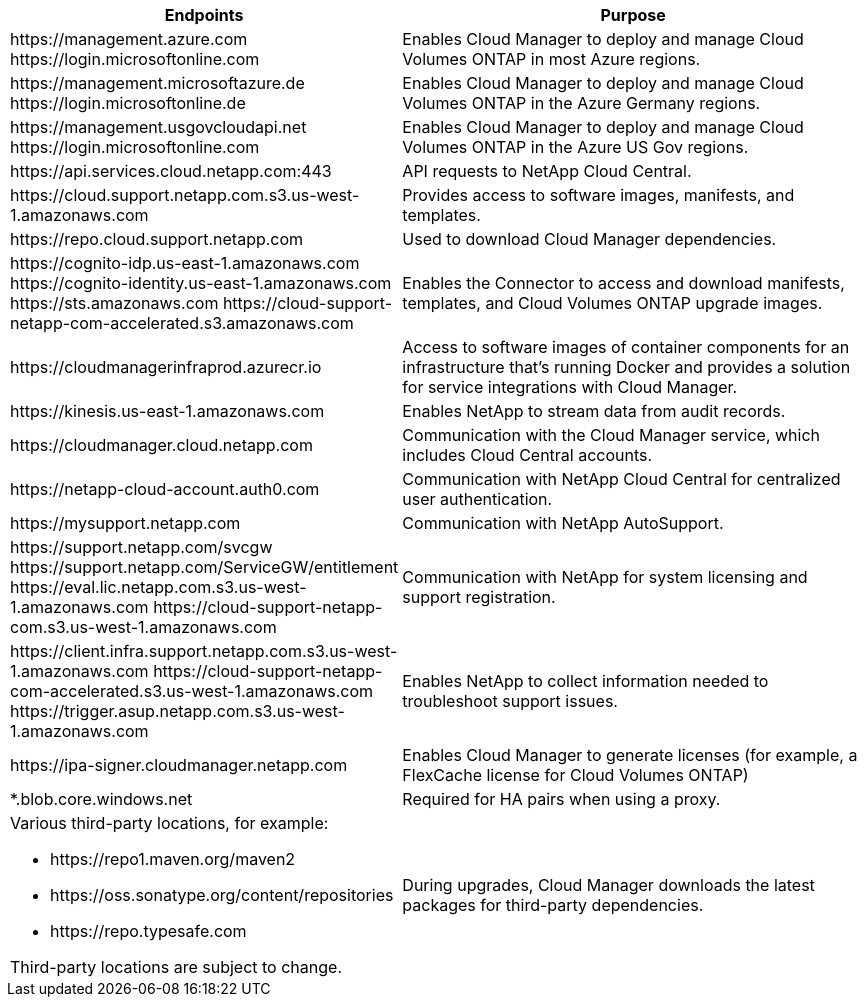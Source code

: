 [cols="43,57",options="header"]
|===
| Endpoints
| Purpose
|

\https://management.azure.com
\https://login.microsoftonline.com

| Enables Cloud Manager to deploy and manage Cloud Volumes ONTAP in most Azure regions.

|
\https://management.microsoftazure.de
\https://login.microsoftonline.de
| Enables Cloud Manager to deploy and manage Cloud Volumes ONTAP in the Azure Germany regions.

|
\https://management.usgovcloudapi.net
\https://login.microsoftonline.com
| Enables Cloud Manager to deploy and manage Cloud Volumes ONTAP in the Azure US Gov regions.

| \https://api.services.cloud.netapp.com:443 | API requests to NetApp Cloud Central.

| \https://cloud.support.netapp.com.s3.us-west-1.amazonaws.com	| Provides access to software images, manifests, and templates.

| \https://repo.cloud.support.netapp.com | Used to download Cloud Manager dependencies.

|
\https://cognito-idp.us-east-1.amazonaws.com
\https://cognito-identity.us-east-1.amazonaws.com
\https://sts.amazonaws.com
\https://cloud-support-netapp-com-accelerated.s3.amazonaws.com
| Enables the Connector to access and download manifests, templates, and Cloud Volumes ONTAP upgrade images.

| \https://cloudmanagerinfraprod.azurecr.io | Access to software images of container components for an infrastructure that's running Docker and provides a solution for service integrations with Cloud Manager.

| \https://kinesis.us-east-1.amazonaws.com	| Enables NetApp to stream data from audit records.

| \https://cloudmanager.cloud.netapp.com | Communication with the Cloud Manager service, which includes Cloud Central accounts.

| \https://netapp-cloud-account.auth0.com | Communication with NetApp Cloud Central for centralized user authentication.

| \https://mysupport.netapp.com | Communication with NetApp AutoSupport.
|
\https://support.netapp.com/svcgw
\https://support.netapp.com/ServiceGW/entitlement
\https://eval.lic.netapp.com.s3.us-west-1.amazonaws.com
\https://cloud-support-netapp-com.s3.us-west-1.amazonaws.com
| Communication with NetApp for system licensing and support registration.

|
\https://client.infra.support.netapp.com.s3.us-west-1.amazonaws.com
\https://cloud-support-netapp-com-accelerated.s3.us-west-1.amazonaws.com
\https://trigger.asup.netapp.com.s3.us-west-1.amazonaws.com

| Enables NetApp to collect information needed to troubleshoot support issues.

| \https://ipa-signer.cloudmanager.netapp.com | Enables Cloud Manager to generate licenses (for example, a FlexCache license for Cloud Volumes ONTAP)

| *.blob.core.windows.net | Required for HA pairs when using a proxy.

a| Various third-party locations, for example:

* \https://repo1.maven.org/maven2
* \https://oss.sonatype.org/content/repositories
* \https://repo.typesafe.com

Third-party locations are subject to change.

| During upgrades, Cloud Manager downloads the latest packages for third-party dependencies.
|===
